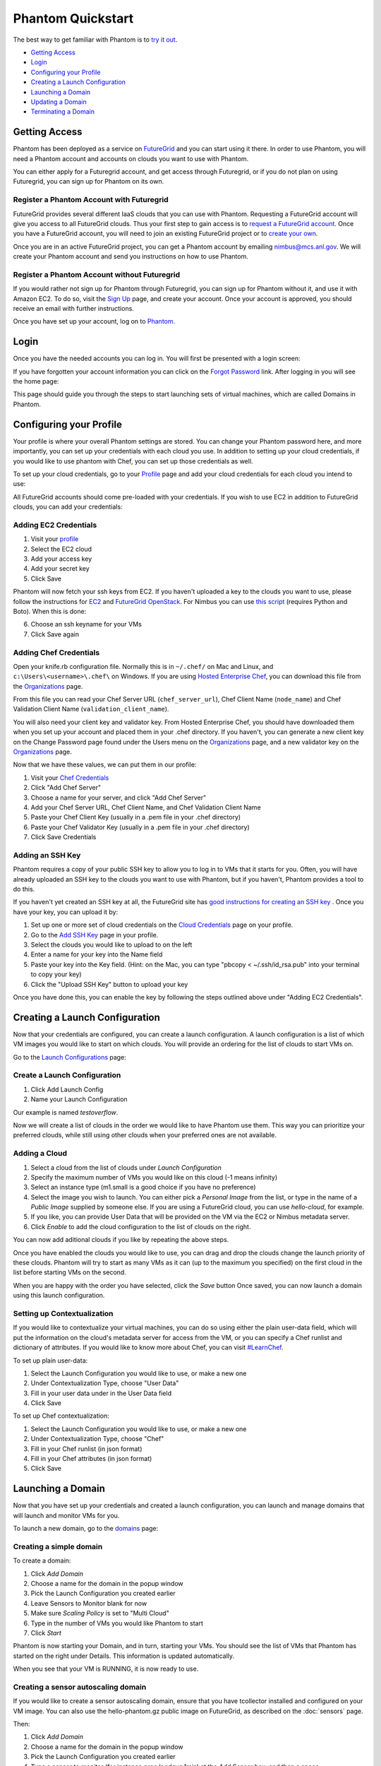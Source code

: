 ==================
Phantom Quickstart
==================

The best way to get familiar with Phantom is to
`try it out <https://phantom.nimbusproject.org/>`_.

* `Getting Access`_
* `Login`_
* `Configuring your Profile`_
* `Creating a Launch Configuration`_
* `Launching a Domain`_
* `Updating a Domain`_
* `Terminating a Domain`_


Getting Access
==============

Phantom has been deployed as a service on `FutureGrid <https://futuregrid.org/>`_
and you can start using it there.
In order to use Phantom, you will need a Phantom account and accounts
on clouds you want to use with Phantom.

You can either apply for a Futuregrid account, and get access through Futuregrid,
or if you do not plan on using Futuregrid, you can sign up for Phantom on its own.

Register a Phantom Account with Futuregrid
------------------------------------------

FutureGrid provides several different IaaS clouds that you can use with
Phantom.  Requesting a FutureGrid account will give you access to all
FutureGrid clouds.  Thus your first step to gain access is to `request a
FutureGrid account <https://portal.futuregrid.org/user/register>`_. Once you
have a FutureGrid account, you will need to join an existing FutureGrid project
or to `create your own <https://portal.futuregrid.org/node/add/fg-projects>`_.

Once you are in an active FutureGrid project, you can get a Phantom account by
emailing `nimbus@mcs.anl.gov <mailto:nimbus@mcs.anl.gov>`_.  We will create
your Phantom account and send you instructions on how to use Phantom.

Register a Phantom Account without Futuregrid
---------------------------------------------

If you would rather not sign up for Phantom through Futuregrid, you can sign up
for Phantom without it, and use it with Amazon EC2. To do so, visit the `Sign Up
<https://phantom.nimbusproject.org/accounts/signup/>`_ page, and create your
account. Once your account is approved, you should receive an email with further
instructions.

Once you have set up your account, log on to `Phantom <https://phantom.nimbusproject.org/>`_.

Login
=====

Once you have the needed accounts you can log in.
You will first be presented with a login screen:

.. image:: images/phantom_login.png
   :width: 502

If you have forgotten your account information you can click on the 
`Forgot Password <https://phantom.nimbusproject.org/accounts/reset_password/>`_
link.  After logging in you will see the home page:

.. image:: images/phantom_home.png
   :width: 500

This page should guide you through the steps to start launching sets of
virtual machines, which are called Domains in Phantom.

Configuring your Profile
========================

Your profile is where your overall Phantom settings are stored. You can change
your Phantom password here, and more importantly, you can set up your credentials
with each cloud you use. In addition to setting up your cloud credentials, if you
would like to use phantom with Chef, you can set up those credentials as well.

To set up your cloud credentials, 
go to your `Profile <https://phantom.nimbusproject.org/phantom/profile>`_
page and add your cloud credentials for each cloud you intend to use:

.. image:: images/phantom_profile.png
   :width: 500

All FutureGrid accounts should come pre-loaded with your credentials.  If you
wish to use EC2 in addition to FutureGrid clouds,
you can add your credentials:

Adding EC2 Credentials
----------------------

1. Visit your `profile <https://phantom.nimbusproject.org/phantom/profile#cloud-credentials>`_
2. Select the EC2 cloud
3. Add your access key
4. Add your secret key
5. Click Save

Phantom will now fetch your ssh keys from EC2. If you haven't uploaded a key to
the clouds you want to use, please follow the instructions for `EC2
<http://docs.aws.amazon.com/AWSEC2/latest/UserGuide/generating-a-keypair.html#how-to-generate-your-own-key-and-import-it-to-aws>`_
and `FutureGrid OpenStack
<https://portal.futuregrid.org/manual/using-openstack-futuregrid#key_management>`_.
For Nimbus you can use `this script
<https://gist.github.com/oldpatricka/3752775>`_ (requires Python and Boto).
When this is done:

6. Choose an ssh keyname for your VMs
7. Click Save again

Adding Chef Credentials
-----------------------

Open your knife.rb configuration file. Normally this is in ``~/.chef/`` on Mac and
Linux, and ``c:\Users\<username>\.chef\`` on Windows. If you are using `Hosted
Enterprise Chef <http://www.getchef.com/enterprise-chef/>`_, you can download
this file from the `Organizations <https://manage.opscode.com/organizations>`_
page.

From this file you can read your Chef Server URL (``chef_server_url``), Chef
Client Name (``node_name``) and Chef Validation Client Name
(``validation_client_name``).

You will also need your client key and validator key. From Hosted Enterprise Chef, you
should have downloaded them when you set up your account and placed them in
your .chef directory. If you haven't, you can generate a new client key on the
Change Password page found under the Users menu on the `Organizations
<https://manage.opscode.com/organizations>`_ page, and a new validator key on
the `Organizations <https://manage.opscode.com/organizations>`_ page.

Now that we have these values, we can put them in our profile:

1. Visit your `Chef Credentials <https://phantom.nimbusproject.org/phantom/profile#chef-credentials>`_
2. Click "Add Chef Server"
3. Choose a name for your server, and click "Add Chef Server"
4. Add your Chef Server URL, Chef Client Name, and Chef Validation Client Name
5. Paste your Chef Client Key (usually in a .pem file in your .chef directory)
6. Paste your Chef Validator Key (usually in a .pem file in your .chef directory)
7. Click Save Credentials

Adding an SSH Key
-----------------

Phantom requires a copy of your public SSH key to allow you to log in to VMs that
it starts for you. Often, you will have already uploaded an SSH key to the clouds
you want to use with Phantom, but if you haven't, Phantom provides a tool to do this.

If you haven't yet created an SSH key at all, the FutureGrid site has `good instructions
for creating an SSH key <https://portal.futuregrid.org/generating-ssh-keys-futuregrid-access>`_ .
Once you have your key, you can upload it by:

1. Set up one or more set of cloud credentials on the `Cloud Credentials <https://phantom.nimbusproject.org/phantom/profile#cloud-credentials>`_ page on your profile.
2. Go to the `Add SSH Key <http://localhost:8080/phantom/profile#add-ssh-key>`_ page in your profile.
3. Select the clouds you would like to upload to on the left
4. Enter a name for your key into the Name field 
5. Paste your key into the Key field. (Hint: on the Mac, you can type "pbcopy < ~/.ssh/id_rsa.pub" into your terminal to copy your key)
6. Click the "Upload SSH Key" button to upload your key

Once you have done this, you can enable the key by following the steps outlined above under
"Adding EC2 Credentials".


Creating a Launch Configuration
===============================

Now that your credentials are configured, you can create a launch configuration.
A launch configuration is a list of which VM images you would like to start on
which clouds. You will provide an ordering for the list of clouds to start VMs
on.

Go to the 
`Launch Configurations <https://phantom.nimbusproject.org/phantom/launchconfig>`_
page:

.. image:: images/phantom_lc.png
   :width: 500

Create a Launch Configuration
-----------------------------

1. Click Add Launch Config
2. Name your Launch Configuration

Our example is named *testoverflow*.

Now we will create a list of clouds in the order we would like to have Phantom
use them. This way you can prioritize your preferred clouds, while still using
other clouds when your preferred ones are not available.

Adding a Cloud
--------------

1. Select a cloud from the list of clouds under *Launch Configuration*
2. Specify the maximum number of VMs you would like on this cloud (-1 means infinity)
3. Select an instance type (m1.small is a good choice if you have no preference)
4. Select the image you wish to launch. You can either pick a *Personal Image* from
   the list, or type in the name of a *Public Image* supplied by someone else.
   If you are using a FutureGrid cloud, you can use *hello-cloud*, for example.
5. If you like, you can provide User Data that will be provided on the VM via the
   EC2 or Nimbus metadata server.
6. Click *Enable* to add the cloud configuration to the list of clouds on the right.

You can now add aditional clouds if you like by repeating the above steps.

Once you have enabled the clouds you would like to use, you can drag and drop
the clouds change the launch priority of these clouds. Phantom will try
to start as many VMs as it can (up to the maximum you specified) on the first
cloud in the list before starting VMs on the second.

When you are happy with the order you have selected, click the *Save* button
Once saved,  you can now launch a domain using this launch
configuration.

Setting up Contextualization
----------------------------

If you would like to contextualize your virtual machines, you can do so using
either the plain user-data field, which will put the information on the cloud's
metadata server for access from the VM, or you can specify a Chef runlist and
dictionary of attributes. If you would like to know more about Chef, you can
visit `#LearnChef <https://learnchef.opscode.com/>`_.

To set up plain user-data:

1. Select the Launch Configuration you would like to use, or make a new one
2. Under Contextualization Type, choose "User Data"
3. Fill in your user data under in the User Data field
4. Click Save

To set up Chef contextualization:

1. Select the Launch Configuration you would like to use, or make a new one
2. Under Contextualization Type, choose "Chef"
3. Fill in your Chef runlist (in json format)
4. Fill in your Chef attributes (in json format)
5. Click Save

Launching a Domain
==================

Now that you have set up your credentials and created a launch configuration, 
you can launch and manage domains that will launch and monitor VMs for you.

To launch a new domain, go to the 
`domains <https://phantom.nimbusproject.org/phantom/domain>`_
page:

.. image:: images/phantom_domain.png
   :width: 500

Creating a simple domain
------------------------

To create a domain:

1. Click *Add Domain*
2. Choose a name for the domain in the popup window
3. Pick the Launch Configuration you created earlier
4. Leave Sensors to Monitor blank for now
5. Make sure *Scaling Policy* is set to "Multi Cloud"
6. Type in the number of VMs you would like Phantom to start
7. Click *Start*

Phantom is now starting your Domain, and in turn, starting your VMs. You should
see the list of VMs that Phantom has started on the right under Details. This
information is updated automatically.

When you see that your VM is RUNNING, it is now ready to use.

Creating a sensor autoscaling domain
------------------------------------

If you would like to create a sensor autoscaling domain, ensure that you have
tcollector installed and configured on your VM image. You can also use the
hello-phantom.gz public image on FutureGrid, as described on the
:doc:`sensors`
page.

Then:

1. Click *Add Domain*
2. Choose a name for the domain in the popup window
3. Pick the Launch Configuration you created earlier
4. Type a sensor to monitor (for instance *proc.loadavg.1min*) at the *Add
   Sensor* box, and then a space
5. Make sure *Scaling Policy* is set to "Sensor"
6. Fill out the sensor policy parameters:
   a) *Metric* is the metric to base scaling actions on
   b) *Cooldown* is the number of seconds Phantom should wait between scaling 
   actions. This prevents Phantom from starting and stopping VMs too often
   c) *Minimum* is the minimum number of VMs to maintain
   d) *Maximum* is the maximum number of VMs to start
   e) *Scale Up Threshold*: When the metric value is above this value, Phantom
   will start VMs to compensate
   f) *Scale Up By*: The number of VMs to start when the Scale Up Threshold is
   exceeded
   g) *Scale Down Threshold*: When the metric value is below this value, Phantom
   will terminate VMs to compensate
   h) *Scale Down By*: The number of VMs to terminate when the Scale Down Threshold is
   exceeded
7. Click *Start*

Updating a Domain
=================

Once you have started a Domain, you may wish to adjust the settings you picked 
earlier.

Changing the number of running VMs
----------------------------------

For example, you may wish to increase or decrease the number of VMs
that are running as a part of your domain. To do this:

1. Select your domain from the list of domains on the left
2. Change the number of VMs in the domain
3. Click Update

You should now see the status bar working and the details view should show the 
updated number of VMs.

Adding a sensor to monitor
--------------------------

If you would like to start monitoring specific sensors for your domain:

1. Select your domain from the list of domains on the left
2. Type the name of a tcollector sensor, like *proc.loadavg.1min* in the
   *Add Sensor* box, and then a space
3. Click Update

If your VM image has tcollector installed on it, you should now see the status
bar working and the details view should show the sensor value.

You can discover other sensors available to you by typing partial names of
sensors in the *Add Sensor* box, and seeing a list of what is available. Some
good prefixes to explore are *df*, *proc*, *net*, and *io*. Each of these prefixes
has a number of interesting metrics available. For example, *df.1kblocks.used*,
for used disk space, *proc.loadavg.1min* for load, or *proc.meminfo.highfree*
for available memory.

Terminating a Domain
====================

When you wish to terminate a domain:

1. Select your domain from the list of domains on the left
2. Click Terminate

You should now see the status bar working, and soon, your domain, as well as 
all of the VMs started by it, will be terminated.
